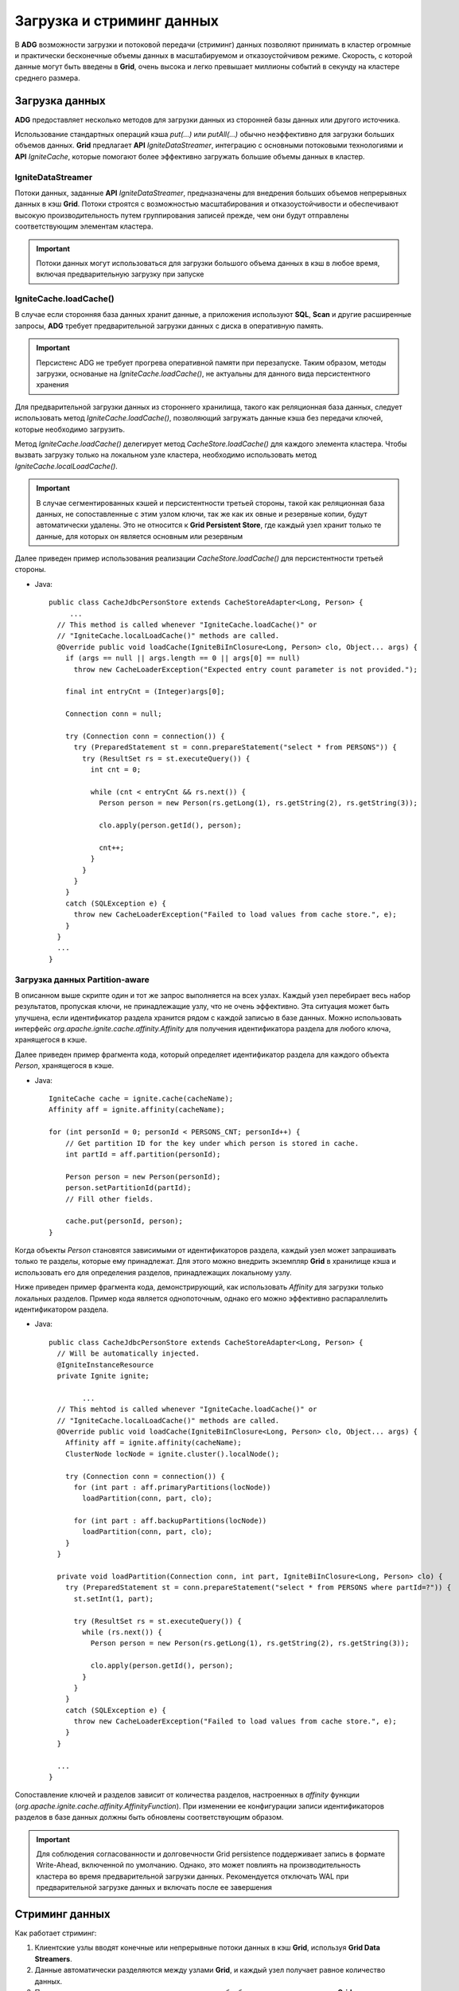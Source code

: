 Загрузка и стриминг данных
--------------------------

В **ADG** возможности загрузки и потоковой передачи (стриминг) данных позволяют принимать в кластер огромные и практически бесконечные объемы данных в масштабируемом и отказоустойчивом режиме. Скорость, с которой данные могут быть введены в **Grid**, очень высока и легко превышает миллионы событий в секунду на кластере среднего размера.


Загрузка данных
^^^^^^^^^^^^^^^^

**ADG** предоставляет несколько методов для загрузки данных из сторонней базы данных или другого источника.

Использование стандартных операций кэша *put(...)* или *putAll(...)* обычно неэффективно для загрузки больших объемов данных. **Grid** предлагает **API** *IgniteDataStreamer*, интеграцию с основными потоковыми технологиями и **API** *IgniteCache*, которые помогают более эффективно загружать большие объемы данных в кластер.


IgniteDataStreamer
~~~~~~~~~~~~~~~~~~

Потоки данных, заданные **API** *IgniteDataStreamer*, предназначены для внедрения больших объемов непрерывных данных в кэш **Grid**. Потоки строятся с возможностью масштабирования и отказоустойчивости и обеспечивают высокую производительность путем группирования записей прежде, чем они будут отправлены соответствующим элементам кластера.

.. important:: Потоки данных могут использоваться для загрузки большого объема данных в кэш в любое время, включая предварительную загрузку при запуске


IgniteCache.loadCache()
~~~~~~~~~~~~~~~~~~~~~~~

В случае если сторонняя база данных хранит данные, а приложения используют **SQL**, **Scan** и другие расширенные запросы, **ADG** требует предварительной загрузки данных с диска в оперативную память.

.. important:: Персистенс ADG не требует прогрева оперативной памяти при перезапуске. Таким образом, методы загрузки, основаные на *IgniteCache.loadCache()*, не актуальны для данного вида персистентного хранения

Для предварительной загрузки данных из стороннего хранилища, такого как реляционная база данных, следует использовать метод *IgniteCache.loadCache()*, позволяющий загружать данные кэша без передачи ключей, которые необходимо загрузить.

Метод *IgniteCache.loadCache()* делегирует метод *CacheStore.loadCache()* для каждого элемента кластера. Чтобы вызвать загрузку только на локальном узле кластера, необходимо использовать метод *IgniteCache.localLoadCache()*.

.. important:: В случае сегментированных кэшей и персистентности третьей стороны, такой как реляционная база данных, не сопоставленные с этим узлом ключи, так же как их овные и резервные копии, будут автоматически удалены. Это не относится к **Grid Persistent Store**, где каждый узел хранит только те данные, для которых он является основным или резервным

Далее приведен пример использования реализации *CacheStore.loadCache()* для персистентности третьей стороны.

+ Java:

  ::
  
   public class CacheJdbcPersonStore extends CacheStoreAdapter<Long, Person> {
   	...
     // This method is called whenever "IgniteCache.loadCache()" or
     // "IgniteCache.localLoadCache()" methods are called.
     @Override public void loadCache(IgniteBiInClosure<Long, Person> clo, Object... args) {
       if (args == null || args.length == 0 || args[0] == null)
         throw new CacheLoaderException("Expected entry count parameter is not provided.");
   
       final int entryCnt = (Integer)args[0];
   
       Connection conn = null;
   
       try (Connection conn = connection()) {
         try (PreparedStatement st = conn.prepareStatement("select * from PERSONS")) {
           try (ResultSet rs = st.executeQuery()) {
             int cnt = 0;
   
             while (cnt < entryCnt && rs.next()) {
               Person person = new Person(rs.getLong(1), rs.getString(2), rs.getString(3));
   
               clo.apply(person.getId(), person);
   
               cnt++;
             }
           }
         }
       }
       catch (SQLException e) {
         throw new CacheLoaderException("Failed to load values from cache store.", e);
       }
     }
     ...
   }


Загрузка данных Partition-aware
~~~~~~~~~~~~~~~~~~~~~~~~~~~~~~~~

В описанном выше скрипте один и тот же запрос выполняется на всех узлах. Каждый узел перебирает весь набор результатов, пропуская ключи, не принадлежащие узлу, что не очень эффективно. Эта ситуация может быть улучшена, если идентификатор раздела хранится рядом с каждой записью в базе данных. Можно использовать интерфейс *org.apache.ignite.cache.affinity.Affinity* для получения идентификатора раздела для любого ключа, хранящегося в кэше.

Далее приведен пример фрагмента кода, который определяет идентификатор раздела для каждого объекта *Person*, хранящегося в кэше.

+ Java:

  ::
  
   IgniteCache cache = ignite.cache(cacheName);
   Affinity aff = ignite.affinity(cacheName);
   
   for (int personId = 0; personId < PERSONS_CNT; personId++) {
       // Get partition ID for the key under which person is stored in cache.
       int partId = aff.partition(personId);
     
       Person person = new Person(personId);
       person.setPartitionId(partId);
       // Fill other fields.
     
       cache.put(personId, person);
   }


Когда объекты *Person* становятся зависимыми от идентификаторов раздела, каждый узел может запрашивать только те разделы, которые ему принадлежат. Для этого можно внедрить экземпляр **Grid** в хранилище кэша и использовать его для определения разделов, принадлежащих локальному узлу.

Ниже приведен пример фрагмента кода, демонстрирующий, как использовать *Affinity* для загрузки только локальных разделов. Пример кода является однопоточным, однако его можно эффективно распараллелить идентификатором раздела.

+ Java:

  ::
  
   public class CacheJdbcPersonStore extends CacheStoreAdapter<Long, Person> {
     // Will be automatically injected.
     @IgniteInstanceResource
     private Ignite ignite;
     
	   ...
     // This mehtod is called whenever "IgniteCache.loadCache()" or
     // "IgniteCache.localLoadCache()" methods are called.
     @Override public void loadCache(IgniteBiInClosure<Long, Person> clo, Object... args) {
       Affinity aff = ignite.affinity(cacheName);
       ClusterNode locNode = ignite.cluster().localNode();
       
       try (Connection conn = connection()) {
         for (int part : aff.primaryPartitions(locNode))
           loadPartition(conn, part, clo);
         
         for (int part : aff.backupPartitions(locNode))
           loadPartition(conn, part, clo);
       }
     }
     
     private void loadPartition(Connection conn, int part, IgniteBiInClosure<Long, Person> clo) {
       try (PreparedStatement st = conn.prepareStatement("select * from PERSONS where partId=?")) {
         st.setInt(1, part);
         
         try (ResultSet rs = st.executeQuery()) {
           while (rs.next()) {
             Person person = new Person(rs.getLong(1), rs.getString(2), rs.getString(3));
             
             clo.apply(person.getId(), person);
           }
         }
       }
       catch (SQLException e) {
         throw new CacheLoaderException("Failed to load values from cache store.", e);
       }
     }
     
     ...
   }


Сопоставление ключей и разделов зависит от количества разделов, настроенных в *affinity* функции  (*org.apache.ignite.cache.affinity.AffinityFunction*). При изменении ее конфигурации записи идентификаторов разделов в базе данных должны быть обновлены соответствующим образом.

.. important:: Для соблюдения согласованности и долговечности Grid persistence поддерживает запись в формате Write-Ahead, включенной по умолчанию. Однако, это может повлиять на производительность кластера во время предварительной загрузки данных. Рекомендуется отключать WAL при предварительной загрузке данных и включать после ее завершения 



Стриминг данных
^^^^^^^^^^^^^^^

Как работает стриминг:

1. Клиентские узлы вводят конечные или непрерывные потоки данных в кэш **Grid**, используя **Grid Data Streamers**.
2. Данные автоматически разделяются между узлами **Grid**, и каждый узел получает равное количество данных.
3. Потоковые данные могут совместно и одновременно обрабатываться на узлах данных **Grid**.
4. Клиенты также могут выполнять параллельные SQL-запросы для потоковых данных.

Потоки данных определяются **API** *IgniteDataStreamer* и создаются для ввода больших объемов непрерывных потоков данных в кэш **Grid**. Потоки данных построены с возможностью масштабирования и отказоустойчивости и обеспечивают семантику по крайней мере один раз для всех данных, передаваемых в **ADG**.

Потоки данных не участвуют в транзакциях **Grid**.

Для запроса потоковых данных можно использовать полный набор возможностей индексирования данных в **Grid**, вместе с кэшированными запросами **SQL**, **TEXT** и **Predicate**.

**ADG** интегрируется с основными потоковыми технологиями и платформами, такими как **Kafka**, **Camel**, **Storm** или **JMS**, чтобы обеспечить еще более продвинутые возможности потоковой передачи на архитектуре **Grid**.


IgniteDataStreamer
~~~~~~~~~~~~~~~~~~

Основной абстракцией для быстрой потоковой передачи больших объемов данных в **Grid** является *IgniteDataStreamer*, который внутренне правильно группирует ключи вместе и совмещает эти пакеты с узлами, на которых данные будут кэшироваться.

Высокая скорость загрузки достигается благодаря следующим методам:

+ Записи, сопоставленные одному и тому же элементу кластера, объединяются в буфер;
+ Несколько буферов могут сосуществовать одновременно;
+ Чтобы избежать нехватки памяти, Data streamer имеет максимальное количество буферов, которые он может обрабатывать одновременно.

Для добавления данных в поток необходимо вызвать метод *IgniteDataStreamer.addData(...)*.

+ Java:

  ::
  
   // Get the data streamer reference and stream data.
   try (IgniteDataStreamer<Integer, String> stmr = ignite.dataStreamer("myStreamCache")) {    
       // Stream entries.
       for (int i = 0; i < 100000; i++)
           stmr.addData(i, Integer.toString(i));
   }


По умолчанию стример данных не перезаписывает существующие данные, а это означает, что если он встречает запись, которая уже находится в кэше, то он пропускает ее. Это наиболее эффективный режим работы, так как потоку данных не нужно беспокоиться об управлении версиями данных в фоновом режиме.

В случае если данные могут уже находиться в потоковом кэше, но при этом необходимо их перезаписать, следует установить параметр *DataStreamer.allowOverwrite(true)*.

.. important:: Свойство *AllowOverwrite* при значении *false* (по умолчанию) также пропускает Persistent Store, даже если в свойстве *SkipStore* установлено *false*. Хранилище кэша вызывается только тогда, когда *AllowOverwrite* имеет значение *true*


StreamReceiver
~~~~~~~~~~~~~~~



